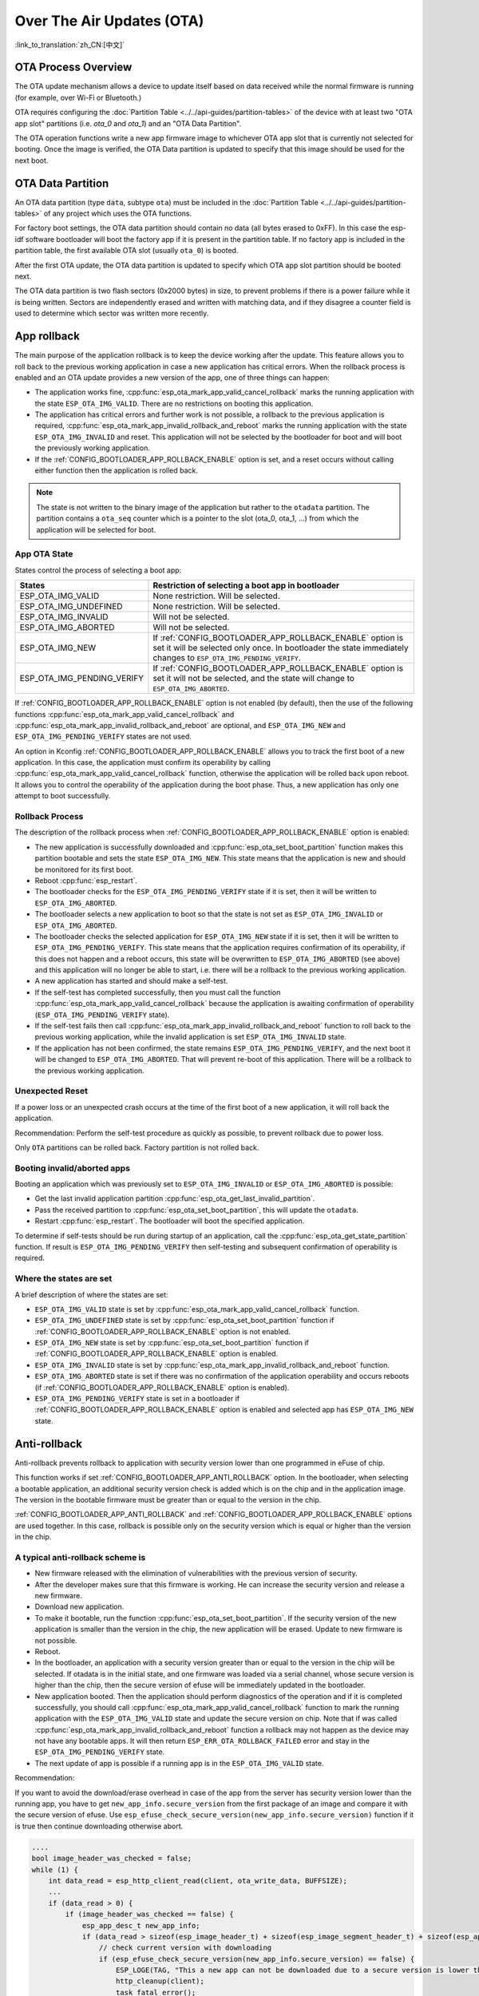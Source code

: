 Over The Air Updates (OTA)
==========================
:link_to_translation:`zh_CN:[中文]`

OTA Process Overview
--------------------

The OTA update mechanism allows a device to update itself based on data received while the normal firmware is running (for example, over Wi-Fi or Bluetooth.)

OTA requires configuring the :doc:`Partition Table <../../api-guides/partition-tables>` of the device with at least two "OTA app slot" partitions (i.e. `ota_0` and `ota_1`) and an "OTA Data Partition".

The OTA operation functions write a new app firmware image to whichever OTA app slot that is currently not selected for booting. Once the image is verified, the OTA Data partition is updated to specify that this image should be used for the next boot.

.. _ota_data_partition:

OTA Data Partition
------------------

An OTA data partition (type ``data``, subtype ``ota``) must be included in the :doc:`Partition Table <../../api-guides/partition-tables>` of any project which uses the OTA functions.

For factory boot settings, the OTA data partition should contain no data (all bytes erased to 0xFF). In this case the esp-idf software bootloader will boot the factory app if it is present in the partition table. If no factory app is included in the partition table, the first available OTA slot (usually ``ota_0``) is booted.

After the first OTA update, the OTA data partition is updated to specify which OTA app slot partition should be booted next.

The OTA data partition is two flash sectors (0x2000 bytes) in size, to prevent problems if there is a power failure while it is being written. Sectors are independently erased and written with matching data, and if they disagree a counter field is used to determine which sector was written more recently.

.. _app_rollback:

App rollback
------------

The main purpose of the application rollback is to keep the device working after the update. This feature allows you to roll back to the previous working application in case a new application has critical errors. When the rollback process is enabled and an OTA update provides a new version of the app, one of three things can happen:

* The application works fine, :cpp:func:`esp_ota_mark_app_valid_cancel_rollback` marks the running application with the state ``ESP_OTA_IMG_VALID``. There are no restrictions on booting this application.
* The application has critical errors and further work is not possible, a rollback to the previous application is required, :cpp:func:`esp_ota_mark_app_invalid_rollback_and_reboot` marks the running application with the state ``ESP_OTA_IMG_INVALID`` and reset. This application will not be selected by the bootloader for boot and will boot the previously working application.
* If the :ref:`CONFIG_BOOTLOADER_APP_ROLLBACK_ENABLE` option is set, and a reset occurs without calling either function then the application is rolled back.

.. note:: The state is not written to the binary image of the application but rather to the ``otadata`` partition. The partition contains a ``ota_seq`` counter  which is a pointer to the slot (ota_0, ota_1, ...) from which the application will be selected for boot.

App OTA State
^^^^^^^^^^^^^

States control the process of selecting a boot app:

============================= ======================================================================
            States            Restriction of selecting a boot app in bootloader
============================= ======================================================================
 ESP_OTA_IMG_VALID            None restriction. Will be selected.
 ESP_OTA_IMG_UNDEFINED        None restriction. Will be selected.
 ESP_OTA_IMG_INVALID          Will not be selected.
 ESP_OTA_IMG_ABORTED          Will not be selected.
 ESP_OTA_IMG_NEW              If :ref:`CONFIG_BOOTLOADER_APP_ROLLBACK_ENABLE` option is set it will
                              be selected only once. In bootloader the state immediately changes to
                              ``ESP_OTA_IMG_PENDING_VERIFY``.
 ESP_OTA_IMG_PENDING_VERIFY   If :ref:`CONFIG_BOOTLOADER_APP_ROLLBACK_ENABLE` option is set it will
                              not be selected, and the state will change to ``ESP_OTA_IMG_ABORTED``.
============================= ======================================================================

If :ref:`CONFIG_BOOTLOADER_APP_ROLLBACK_ENABLE` option is not enabled (by default), then the use of the following functions :cpp:func:`esp_ota_mark_app_valid_cancel_rollback` and :cpp:func:`esp_ota_mark_app_invalid_rollback_and_reboot` are optional, and ``ESP_OTA_IMG_NEW`` and ``ESP_OTA_IMG_PENDING_VERIFY`` states are not used.

An option in Kconfig :ref:`CONFIG_BOOTLOADER_APP_ROLLBACK_ENABLE` allows you to track the first boot of a new application. In this case, the application must confirm its operability by calling :cpp:func:`esp_ota_mark_app_valid_cancel_rollback` function, otherwise the application will be rolled back upon reboot. It allows you to control the operability of the application during the boot phase. Thus, a new application has only one attempt to boot successfully.

.. _ota_rollback:

Rollback Process
^^^^^^^^^^^^^^^^

The description of the rollback process when :ref:`CONFIG_BOOTLOADER_APP_ROLLBACK_ENABLE` option is enabled:

* The new application is successfully downloaded and :cpp:func:`esp_ota_set_boot_partition` function makes this partition bootable and sets the state ``ESP_OTA_IMG_NEW``. This state means that the application is new and should be monitored for its first boot.
* Reboot :cpp:func:`esp_restart`.
* The bootloader checks for the ``ESP_OTA_IMG_PENDING_VERIFY`` state if it is set, then it will be written to ``ESP_OTA_IMG_ABORTED``.
* The bootloader selects a new application to boot so that the state is not set as ``ESP_OTA_IMG_INVALID`` or ``ESP_OTA_IMG_ABORTED``.
* The bootloader checks the selected application for ``ESP_OTA_IMG_NEW`` state if it is set, then it will be written to ``ESP_OTA_IMG_PENDING_VERIFY``. This state means that the application requires confirmation of its operability, if this does not happen and a reboot occurs, this state will be overwritten to ``ESP_OTA_IMG_ABORTED`` (see above) and this application will no longer be able to start, i.e. there will be a rollback to the previous working application.
* A new application has started and should make a self-test.
* If the self-test has completed successfully, then you must call the function :cpp:func:`esp_ota_mark_app_valid_cancel_rollback` because the application is awaiting confirmation of operability (``ESP_OTA_IMG_PENDING_VERIFY`` state).
* If the self-test fails then call :cpp:func:`esp_ota_mark_app_invalid_rollback_and_reboot` function to roll back to the previous working application, while the invalid application is set ``ESP_OTA_IMG_INVALID`` state.
* If the application has not been confirmed, the state remains ``ESP_OTA_IMG_PENDING_VERIFY``, and the next boot it will be changed to ``ESP_OTA_IMG_ABORTED``. That will prevent re-boot of this application. There will be a rollback to the previous working application.

Unexpected Reset
^^^^^^^^^^^^^^^^

If a power loss or an unexpected crash occurs at the time of the first boot of a new application, it will roll back the application.

Recommendation: Perform the self-test procedure as quickly as possible, to prevent rollback due to power loss.

Only ``OTA`` partitions can be rolled back. Factory partition is not rolled back.

Booting invalid/aborted apps
^^^^^^^^^^^^^^^^^^^^^^^^^^^^

Booting an application which was previously set to ``ESP_OTA_IMG_INVALID`` or ``ESP_OTA_IMG_ABORTED`` is possible:

* Get the last invalid application partition :cpp:func:`esp_ota_get_last_invalid_partition`.
* Pass the received partition to :cpp:func:`esp_ota_set_boot_partition`, this will update the ``otadata``.
* Restart :cpp:func:`esp_restart`. The bootloader will boot the specified application.

To determine if self-tests should be run during startup of an application, call the :cpp:func:`esp_ota_get_state_partition` function. If result is ``ESP_OTA_IMG_PENDING_VERIFY`` then self-testing and subsequent confirmation of operability is required.

Where the states are set
^^^^^^^^^^^^^^^^^^^^^^^^

A brief description of where the states are set:

* ``ESP_OTA_IMG_VALID`` state is set by :cpp:func:`esp_ota_mark_app_valid_cancel_rollback` function.
* ``ESP_OTA_IMG_UNDEFINED`` state is set by :cpp:func:`esp_ota_set_boot_partition` function if :ref:`CONFIG_BOOTLOADER_APP_ROLLBACK_ENABLE` option is not enabled.
* ``ESP_OTA_IMG_NEW`` state is set by :cpp:func:`esp_ota_set_boot_partition` function if :ref:`CONFIG_BOOTLOADER_APP_ROLLBACK_ENABLE` option is enabled.
* ``ESP_OTA_IMG_INVALID`` state is set by  :cpp:func:`esp_ota_mark_app_invalid_rollback_and_reboot` function.
* ``ESP_OTA_IMG_ABORTED`` state is set if there was no confirmation of the application operability and occurs reboots (if :ref:`CONFIG_BOOTLOADER_APP_ROLLBACK_ENABLE` option is enabled).
* ``ESP_OTA_IMG_PENDING_VERIFY`` state is set in a bootloader if :ref:`CONFIG_BOOTLOADER_APP_ROLLBACK_ENABLE` option is enabled and selected app has ``ESP_OTA_IMG_NEW`` state.

.. _anti-rollback:

Anti-rollback
-------------

Anti-rollback prevents rollback to application with security version lower than one programmed in eFuse of chip.

This function works if set :ref:`CONFIG_BOOTLOADER_APP_ANTI_ROLLBACK` option. In the bootloader, when selecting a bootable application, an additional security version check is added which is on the chip and in the application image. The version in the bootable firmware must be greater than or equal to the version in the chip.

:ref:`CONFIG_BOOTLOADER_APP_ANTI_ROLLBACK` and :ref:`CONFIG_BOOTLOADER_APP_ROLLBACK_ENABLE` options are used together. In this case, rollback is possible only on the security version which is equal or higher than the version in the chip.


A typical anti-rollback scheme is
^^^^^^^^^^^^^^^^^^^^^^^^^^^^^^^^^

- New firmware released with the elimination of vulnerabilities with the previous version of security.
- After the developer makes sure that this firmware is working. He can increase the security version and release a new firmware.
- Download new application.
- To make it bootable, run the function :cpp:func:`esp_ota_set_boot_partition`. If the security version of the new application is smaller than the version in the chip, the new application will be erased. Update to new firmware is not possible.
- Reboot.
- In the bootloader, an application with a security version greater than or equal to the version in the chip will be selected. If otadata is in the initial state, and one firmware was loaded via a serial channel, whose secure version is higher than the chip, then the secure version of efuse will be immediately updated in the bootloader.
- New application booted. Then the application should perform diagnostics of the operation and if it is completed successfully, you should call :cpp:func:`esp_ota_mark_app_valid_cancel_rollback` function to mark the running application with the ``ESP_OTA_IMG_VALID`` state and update the secure version on chip. Note that if was called :cpp:func:`esp_ota_mark_app_invalid_rollback_and_reboot` function a rollback may not happen as the device may not have any bootable apps. It will then return ``ESP_ERR_OTA_ROLLBACK_FAILED`` error and stay in the ``ESP_OTA_IMG_PENDING_VERIFY`` state.
- The next update of app is possible if a running app is in the ``ESP_OTA_IMG_VALID`` state.

Recommendation:

If you want to avoid the download/erase overhead in case of the app from the server has security version lower than the running app, you have to get ``new_app_info.secure_version`` from the first package of an image and compare it with the secure version of efuse. Use ``esp_efuse_check_secure_version(new_app_info.secure_version)`` function if it is true then continue downloading otherwise abort.

.. code-block:: c

    ....
    bool image_header_was_checked = false;
    while (1) {
        int data_read = esp_http_client_read(client, ota_write_data, BUFFSIZE);
        ...
        if (data_read > 0) {
            if (image_header_was_checked == false) {
                esp_app_desc_t new_app_info;
                if (data_read > sizeof(esp_image_header_t) + sizeof(esp_image_segment_header_t) + sizeof(esp_app_desc_t)) {
                    // check current version with downloading
                    if (esp_efuse_check_secure_version(new_app_info.secure_version) == false) {
                    	ESP_LOGE(TAG, "This a new app can not be downloaded due to a secure version is lower than stored in efuse.");
                    	http_cleanup(client);
                    	task_fatal_error();
                    }

                    image_header_was_checked = true;

                    esp_ota_begin(update_partition, OTA_SIZE_UNKNOWN, &update_handle);
                }
            }
            esp_ota_write( update_handle, (const void *)ota_write_data, data_read);
        }
    }
    ...

Restrictions:

.. list::

    :esp32: - The number of bits in the ``secure_version`` field is limited to 32 bits. This means that only 32 times you can do an anti-rollback. You can reduce the length of this efuse field using :ref:`CONFIG_BOOTLOADER_APP_SEC_VER_SIZE_EFUSE_FIELD` option.
    :not esp32: - The number of bits in the ``secure_version`` field is limited to 16 bits. This means that only 16 times you can do an anti-rollback. You can reduce the length of this efuse field using :ref:`CONFIG_BOOTLOADER_APP_SEC_VER_SIZE_EFUSE_FIELD` option.
    :esp32: - Anti-rollback works only if the encoding scheme for efuse is set to ``NONE``.
    - Factory and Test partitions are not supported in anti rollback scheme and hence partition table should not have partition with SubType set to ``factory`` or ``test``.

``security_version``:

- In application image it is stored in ``esp_app_desc`` structure. The number is set :ref:`CONFIG_BOOTLOADER_APP_SECURE_VERSION`.

.. only:: esp32

  - In ESP32 it is stored in efuse ``EFUSE_BLK3_RDATA4_REG``. (when a eFuse bit is programmed to 1, it can never be reverted to 0). The number of bits set in this register is the ``security_version`` from app.


.. _secure-ota-updates:

Secure OTA Updates Without Secure boot
--------------------------------------

The verification of signed OTA updates can be performed even without enabling hardware secure boot. This can be achieved by setting :ref:`CONFIG_SECURE_SIGNED_APPS_NO_SECURE_BOOT` and :ref:`CONFIG_SECURE_SIGNED_ON_UPDATE_NO_SECURE_BOOT`

.. only:: esp32

  For more information refer to :ref:`signed-app-verify`


OTA Tool (otatool.py)
---------------------

The component `app_update` provides a tool :component_file:`otatool.py<app_update/otatool.py>` for performing OTA partition-related operations on a target device. The following operations can be performed using the tool:

  - read contents of otadata partition (read_otadata)
  - erase otadata partition, effectively resetting device to factory app (erase_otadata)
  - switch OTA partitions (switch_ota_partition)
  - erasing OTA partition (erase_ota_partition)
  - write to OTA partition (write_ota_partition)
  - read contents of OTA partition (read_ota_partition)

The tool can either be imported and used from another Python script or invoked from shell script for users wanting to perform operation programmatically. This is facilitated by the tool's Python API and command-line interface, respectively.

Python API
^^^^^^^^^^

Before anything else, make sure that the `otatool` module is imported.

.. code-block:: python

  import sys
  import os

  idf_path = os.environ["IDF_PATH"]  # get value of IDF_PATH from environment
  otatool_dir = os.path.join(idf_path, "components", "app_update")  # otatool.py lives in $IDF_PATH/components/app_update

  sys.path.append(otatool_dir)  # this enables Python to find otatool module
  from otatool import *  # import all names inside otatool module

The starting point for using the tool's Python API to do is create a `OtatoolTarget` object:

.. code-block:: python

  # Create a partool.py target device connected on serial port /dev/ttyUSB1
  target = OtatoolTarget("/dev/ttyUSB1")

The created object can now be used to perform operations on the target device:

.. code-block:: python

  # Erase otadata, reseting the device to factory app
  target.erase_otadata()

  # Erase contents of OTA app slot 0
  target.erase_ota_partition(0)

  # Switch boot partition to that of app slot 1
  target.switch_ota_partition(1)

  # Read OTA partition 'ota_3' and save contents to a file named 'ota_3.bin'
  target.read_ota_partition("ota_3", "ota_3.bin")

The OTA partition to operate on is specified using either the app slot number or the partition name.

More information on the Python API is available in the docstrings for the tool.

Command-line Interface
^^^^^^^^^^^^^^^^^^^^^^

The command-line interface of `otatool.py` has the following structure:

.. code-block:: bash

  otatool.py [command-args] [subcommand] [subcommand-args]

  - command-args - these are arguments that are needed for executing the main command (parttool.py), mostly pertaining to the target device
  - subcommand - this is the operation to be performed
  - subcommand-args - these are arguments that are specific to the chosen operation

.. code-block:: bash

  # Erase otadata, resetting the device to factory app
  otatool.py --port "/dev/ttyUSB1" erase_otadata

  # Erase contents of OTA app slot 0
  otatool.py --port "/dev/ttyUSB1" erase_ota_partition --slot 0

  # Switch boot partition to that of app slot 1
  otatool.py --port "/dev/ttyUSB1" switch_ota_partition --slot 1

  # Read OTA partition 'ota_3' and save contents to a file named 'ota_3.bin'
  otatool.py --port "/dev/ttyUSB1" read_ota_partition --name=ota_3 --output=ota_3.bin


More information can be obtained by specifying `--help` as argument:

.. code-block:: bash

  # Display possible subcommands and show main command argument descriptions
  otatool.py --help

  # Show descriptions for specific subcommand arguments
  otatool.py [subcommand] --help


See also
--------

* :doc:`Partition Table documentation <../../api-guides/partition-tables>`
* :doc:`Lower-Level SPI Flash/Partition API <../storage/spi_flash>`
* :doc:`ESP HTTPS OTA <esp_https_ota>`

Application Example
-------------------

End-to-end example of OTA firmware update workflow: :example:`system/ota`.

API Reference
-------------

.. include-build-file:: inc/esp_ota_ops.inc

Debugging OTA Failure
---------------------

.. figure:: ../../../_static/how-to-debug-when-OTA-fails-en.png
    :align: center
    :scale: 100%
    :alt: How to Debug When OTA Fails (click to enlarge)
    :figclass: align-center

    How to Debug When OTA Fails (click to enlarge)

